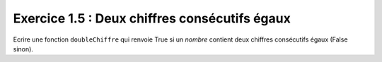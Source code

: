Exercice 1.5 : Deux chiffres consécutifs égaux
----------------------------------------------

Ecrire une fonction ``doubleChiffre`` qui renvoie True si un *nombre* contient deux chiffres consécutifs égaux (False sinon).

.. easypython:: /testIJVM/repSource/
   :language: ijvm
